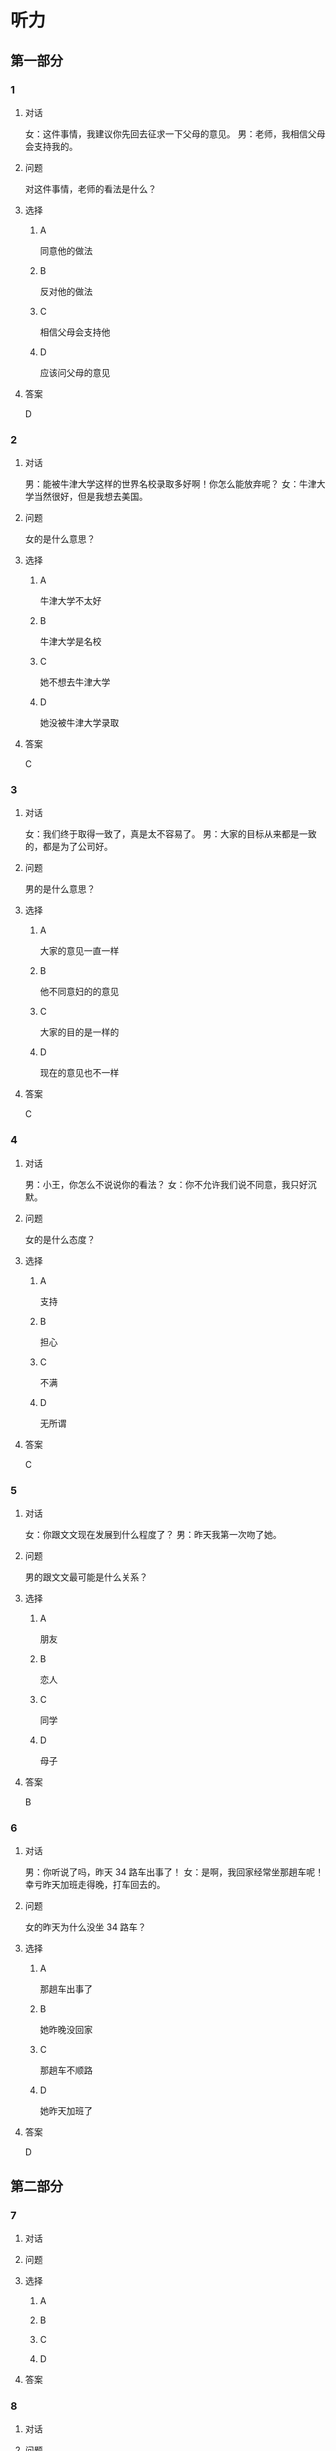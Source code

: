 * 听力

** 第一部分

*** 1

**** 对话

女：这件事情，我建议你先回去征求一下父母的意见。
男：老师，我相信父母会支持我的。

**** 问题

对这件事情，老师的看法是什么？

**** 选择

***** A

同意他的做法

***** B

反对他的做法

***** C

相信父母会支持他

***** D

应该问父母的意见

**** 答案

D

*** 2

**** 对话

男：能被牛津大学这样的世界名校录取多好啊！你怎么能放弃呢？
女：牛津大学当然很好，但是我想去美国。

**** 问题

女的是什么意思？

**** 选择

***** A

牛津大学不太好

***** B

牛津大学是名校

***** C

她不想去牛津大学

***** D

她没被牛津大学录取

**** 答案

C

*** 3

**** 对话

女：我们终于取得一致了，真是太不容易了。
男：大家的目标从来都是一致的，都是为了公司好。

**** 问题

男的是什么意思？

**** 选择

***** A

大家的意见一直一样

***** B

他不同意妇的的意见

***** C

大家的目的是一样的

***** D

现在的意见也不一样

**** 答案

C

*** 4

**** 对话

男：小王，你怎么不说说你的看法？
女：你不允许我们说不同意，我只好沉默。

**** 问题

女的是什么态度？

**** 选择

***** A

支持

***** B

担心

***** C

不满

***** D

无所谓

**** 答案

C

*** 5

**** 对话

女：你跟文文现在发展到什么程度了？
男：昨天我第一次吻了她。

**** 问题

男的跟文文最可能是什么关系？

**** 选择

***** A

朋友

***** B

恋人

***** C

同学

***** D

母子

**** 答案

B

*** 6

**** 对话

男：你听说了吗，昨天 34 路车出事了！
女：是啊，我回家经常坐那趟车呢！幸亏昨天加班走得晚，打车回去的。

**** 问题

女的昨天为什么没坐 34 路车？

**** 选择

***** A

那趟车出事了

***** B

她昨晚没回家

***** C

那趟车不顺路

***** D

她昨天加班了

**** 答案

D

** 第二部分

*** 7

**** 对话



**** 问题



**** 选择

***** A



***** B



***** C



***** D



**** 答案





*** 8

**** 对话



**** 问题



**** 选择

***** A



***** B



***** C



***** D



**** 答案





*** 9

**** 对话



**** 问题



**** 选择

***** A



***** B



***** C



***** D



**** 答案





*** 10

**** 对话



**** 问题



**** 选择

***** A



***** B



***** C



***** D



**** 答案





*** 11-12

**** 对话



**** 题目

***** 11

****** 问题



****** 选择

******* A



******* B



******* C



******* D



****** 答案



***** 12

****** 问题



****** 选择

******* A



******* B



******* C



******* D



****** 答案

*** 13-14

**** 段话



**** 题目

***** 13

****** 问题



****** 选择

******* A



******* B



******* C



******* D



****** 答案



***** 14

****** 问题



****** 选择

******* A



******* B



******* C



******* D



****** 答案


* 阅读

** 第一部分

*** 课文



*** 题目


**** 15

***** 选择

****** A



****** B



****** C



****** D



***** 答案



**** 16

***** 选择

****** A



****** B



****** C



****** D



***** 答案



**** 17

***** 选择

****** A



****** B



****** C



****** D



***** 答案



**** 18

***** 选择

****** A



****** B



****** C



****** D



***** 答案



** 第二部分

*** 19
:PROPERTIES:
:ID: fda42af9-bfe0-44b9-9000-ec05065c5f20
:END:

**** 段话

到了大学阶段，亲爱的女儿竟然违反了“乖乖女“的各种规矩，越来越有自己的主见，越来越能干、独立了。尽管她的成绩仍然是第一名，但她不再甘于当“好学生“：她逃课去听讲座，参加欧盟商会的鸡尾酒会，做志愿者，拍电影，学摄影，泡酒吧，竞选并担任了学生会主席，组织各种社会活动。

**** 选择

***** A

女儿一直是一个乖乖女

***** B

女儿积极参加社会活动

***** C

女儿的成绩越来越差了

***** D

女儿从小就很喜欢逃课

**** 答案

b

*** 20
:PROPERTIES:
:ID: 4189bc47-3fc4-4da3-9760-3c26dac531ac
:END:

**** 段话

谈到单亲家庭的教育问题，专家说，有些离了婚的妈妈一个人带孩子很辛苦，于是她们就把对孩子爸爸的不满灌输给孩子，让孩子觉得爸爸很坏，这样会严重地影响孩子的心理健康。因此，母亲自身的文化修养很重要。

**** 选择

***** A

单亲妈妈不应该让孩子觉得爸爸很坏

***** B

单亲家庭都是离婚后妈妈独自带孩子

***** C

单亲家庭的孩子有心理健康问题

***** D

母亲的文化修养对孩子没有影响

**** 答案

a

*** 21
:PROPERTIES:
:ID: 71f70025-49df-4db2-aa37-6c110d5d4ba6
:END:

**** 段话

今晚我们的《父与子》栏目，让四对父子面对面说出了自己的心里话。希望所有的父子都能够像他们一样，多交流，多沟通，加强双方的理解。父母可以不同意孩子的观点，但要给他们说出来的机会，让双方取得共识，而不应强迫孩子顺从自己的意愿。

**** 选择

***** A

所有的父子之间都有足够的沟通机会

***** B

今晚有四个人参加了《父与子》节目

***** C

父母应该努力让孩子理解自己的要求

***** D

父母在自己孩子面前可以说了算

**** 答案

c

*** 22
:PROPERTIES:
:ID: cd9001c5-f2ef-4c47-aa52-1c336dd896f0
:END:

**** 段话

未来社会将是一个更加重视知识的“学习化社会“，人人都需要受教育，因此，教育将成为最大的行业之一。其中，师范教育又尤为重要，因为师范教育的质量关系到教师的质量，教师的质量又影响着学生的质量。从这个意义上说，办好师范教育，对提高一个国家整体的国民素质，进而促进国家经济的发展、推动政治文化的建设，都起着举足轻重的作用。

**** 选择

***** A

未来社会，人人都是学生

***** B

师范教育是教育行业中人数最多的

***** C

教师水平高，学生的质量就一定会好

***** D

师范教育的水平会影响国家的经济文化建设

**** 答案

d

** 第三部分

*** 23-25

**** 课文



**** 题目

***** 23

****** 问题



****** 选择

******* A



******* B



******* C



******* D



****** 答案


***** 24

****** 问题



****** 选择

******* A



******* B



******* C



******* D



****** 答案


***** 25

****** 问题



****** 选择

******* A



******* B



******* C



******* D



****** 答案



*** 26-28

**** 课文



**** 题目

***** 26

****** 问题



****** 选择

******* A



******* B



******* C



******* D



****** 答案


***** 27

****** 问题



****** 选择

******* A



******* B



******* C



******* D



****** 答案


***** 28

****** 问题



****** 选择

******* A



******* B



******* C



******* D



****** 答案



* 书写

** 第一部分

*** 29

**** 词语

***** 1



***** 2



***** 3



***** 4



***** 5



**** 答案

***** 1



*** 30

**** 词语

***** 1



***** 2



***** 3



***** 4



***** 5



**** 答案

***** 1



*** 31

**** 词语

***** 1



***** 2



***** 3



***** 4



***** 5



**** 答案

***** 1



